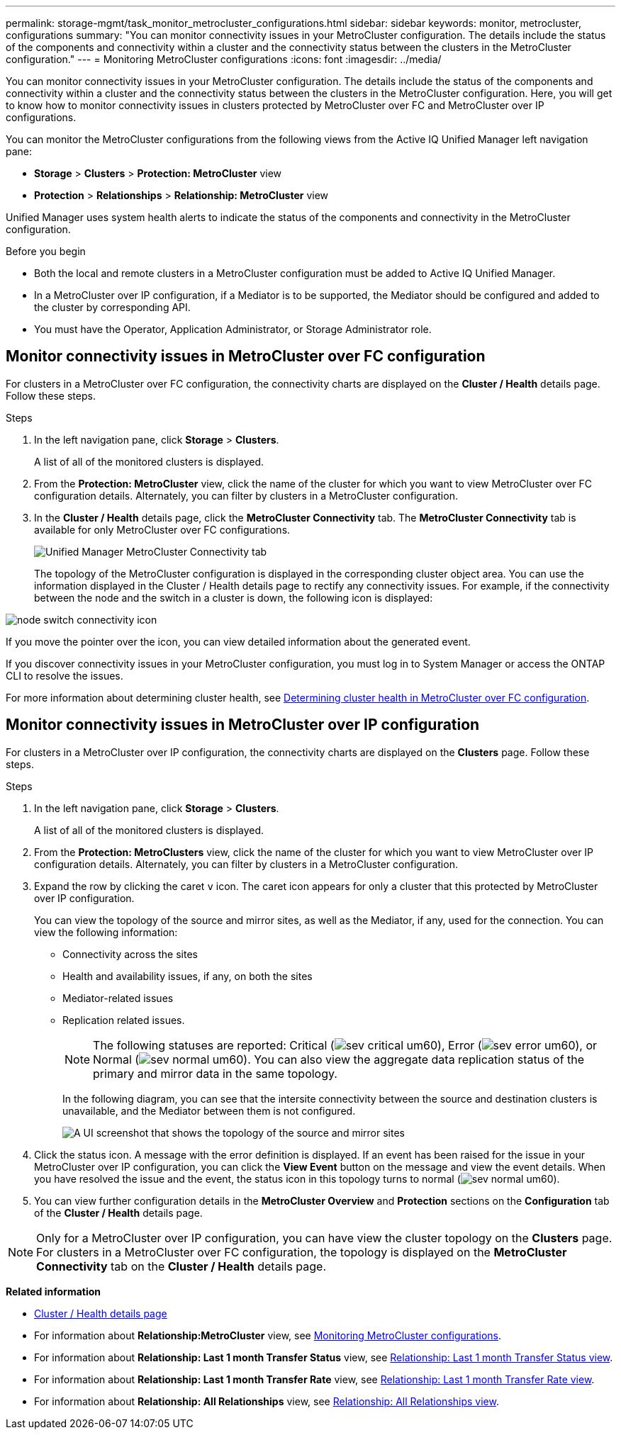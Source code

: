 ---
permalink: storage-mgmt/task_monitor_metrocluster_configurations.html
sidebar: sidebar
keywords: monitor, metrocluster, configurations
summary: "You can monitor connectivity issues in your MetroCluster configuration. The details include the status of the components and connectivity within a cluster and the connectivity status between the clusters in the MetroCluster configuration."
---
= Monitoring MetroCluster configurations
:icons: font
:imagesdir: ../media/

[.lead]
You can monitor connectivity issues in your MetroCluster configuration. The details include the status of the components and connectivity within a cluster and the connectivity status between the clusters in the MetroCluster configuration. Here, you will get to know how to monitor connectivity issues in clusters protected by MetroCluster over FC and MetroCluster over IP configurations.

You can monitor the MetroCluster configurations from the following views from the Active IQ Unified Manager left navigation pane:

* *Storage* > *Clusters* > *Protection: MetroCluster* view
* *Protection* > *Relationships* > *Relationship: MetroCluster* view

Unified Manager uses system health alerts to indicate the status of the components and connectivity in the MetroCluster configuration.

.Before you begin

* Both the local and remote clusters in a MetroCluster configuration must be added to Active IQ Unified Manager.
* In a MetroCluster over IP configuration, if a Mediator is to be supported, the Mediator should be configured and added to the cluster by corresponding API.
* You must have the Operator, Application Administrator, or Storage Administrator role.

== Monitor connectivity issues in MetroCluster over FC configuration

For clusters in a MetroCluster over FC configuration, the connectivity charts are displayed on the *Cluster / Health* details page. Follow these steps.

.Steps

. In the left navigation pane, click *Storage* > *Clusters*.
+
A list of all of the monitored clusters is displayed.

. From the *Protection: MetroCluster* view, click the name of the cluster for which you want to view MetroCluster over FC configuration details. Alternately, you can filter by clusters in a MetroCluster configuration.
. In the *Cluster / Health* details page, click the *MetroCluster Connectivity* tab. The *MetroCluster Connectivity* tab is available for only MetroCluster over FC configurations.
+ 
image::../media/opm_um_mcc_connectivity_tab_png.gif[Unified Manager MetroCluster Connectivity tab]
+
The topology of the MetroCluster configuration is displayed in the corresponding cluster object area.
You can use the information displayed in the Cluster / Health details page to rectify any connectivity issues. For example, if the connectivity between the node and the switch in a cluster is down, the following icon is displayed:

image::../media/node_switch_connectivity.gif[node switch connectivity icon]

If you move the pointer over the icon, you can view detailed information about the generated event.

If you discover connectivity issues in your MetroCluster configuration, you must log in to System Manager or access the ONTAP CLI to resolve the issues.

For more information about determining cluster health, see link:../health-checker/task_check_health_of_clusters_in_metrocluster_configuration.html#determining-cluster-health-in-metrocluster-over-fc-configuration[Determining cluster health in MetroCluster over FC configuration].

== Monitor connectivity issues in MetroCluster over IP configuration

For clusters in a MetroCluster over IP configuration, the connectivity charts are displayed on the *Clusters* page. Follow these steps.

.Steps

. In the left navigation pane, click *Storage* > *Clusters*.
+
A list of all of the monitored clusters is displayed.

. From the *Protection: MetroClusters* view, click the name of the cluster for which you want to view MetroCluster over IP configuration details. Alternately, you can filter by clusters in a MetroCluster configuration.
. Expand the row by clicking the caret `v` icon. The caret icon appears for only a cluster that this protected by MetroCluster over IP configuration. 
+
You can view the topology of the source and mirror sites, as well as the Mediator, if any, used for the connection. You can view the following information:

* Connectivity across the sites
* Health and availability issues, if any, on both the sites
* Mediator-related issues
* Replication related issues.
+
[NOTE]
The following statuses are reported: Critical (image:sev_critical_um60.png[]), Error (image:sev_error_um60.png[]), or Normal (image:sev_normal_um60.png[]). You can also view the aggregate data replication status of the primary and mirror data in the same topology.
+
In the following diagram, you can see that the intersite connectivity between the source and destination clusters is unavailable, and the Mediator between them is not configured. 
+
image:mcc-ip-conn-status.png[A UI screenshot that shows the topology of the source and mirror sites, as well as the Mediator.]
+
. Click the status icon. A message with the error definition is displayed. If an event has been raised for the issue in your MetroCluster over IP configuration, you can click the *View Event* button on the message and view the event details. When you have resolved the issue and the event, the status icon in this topology turns to normal (image:sev_normal_um60.png[]).
. You can view further configuration details in the *MetroCluster Overview* and *Protection* sections on the *Configuration* tab of the *Cluster / Health* details page.

[NOTE]
Only for a MetroCluster over IP configuration, you can have view the cluster topology on the *Clusters* page. For clusters in a MetroCluster over FC configuration, the topology is displayed on the *MetroCluster Connectivity* tab on the *Cluster / Health* details page.


*Related information*

* link:../health-checker/reference_health_cluster_details_page.html[Cluster / Health details page]
* For information about *Relationship:MetroCluster* view, see link:../storage-mgmt/task_monitor_metrocluster_configurations.html[Monitoring MetroCluster configurations].
* For information about *Relationship: Last 1 month Transfer Status* view, see link:../data-protection/reference_relationship_last_1_month_transfer_status_view.html[Relationship: Last 1 month Transfer Status view].
* For information about *Relationship: Last 1 month Transfer Rate* view, see link:../data-protection/reference_relationship_last_1_month_transfer_rate_view.html[Relationship: Last 1 month Transfer Rate view].
* For information about *Relationship: All Relationships* view, see link:../data-protection/reference_relationship_all_relationships_view.html[Relationship: All Relationships view].